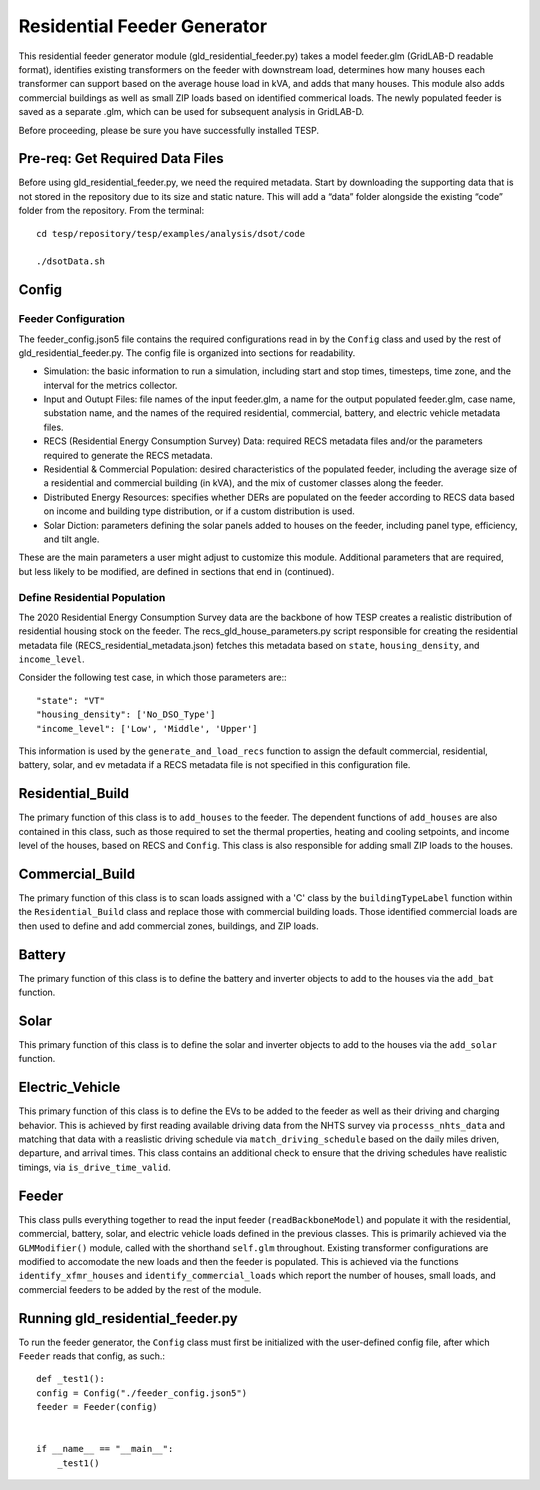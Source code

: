 ============================
Residential Feeder Generator 
============================

This residential feeder generator module (gld_residential_feeder.py) takes a model feeder.glm (GridLAB-D readable format), identifies existing transformers on the feeder with downstream load, determines how many houses each transformer can support based on the average house load in kVA, and adds that many houses. This module also adds commercial buildings as well as small ZIP loads based on identified commerical loads. The newly populated feeder is saved as a separate .glm, which can be used for subsequent analysis in GridLAB-D.

Before proceeding, please be sure you have successfully installed TESP.

Pre-req: Get Required Data Files
~~~~~~~~~~~~~~~~~~~~~~~~~~~~~~~~~

Before using gld_residential_feeder.py, we need the required metadata. Start by downloading the supporting data that is not stored in the repository due to its size and static nature. This will add a “data” folder alongside the existing “code” folder from the repository. From the terminal: ::

    cd tesp/repository/tesp/examples/analysis/dsot/code

    ./dsotData.sh

Config
~~~~~~

Feeder Configuration
--------------------

The feeder_config.json5 file contains the required configurations read in by the ``Config`` class and used by the rest of gld_residential_feeder.py. The config file is organized into sections for readability.

- Simulation: the basic information to run a simulation, including start and stop times, timesteps, time zone, and the interval for the metrics collector.
- Input and Outupt Files: file names of the input feeder.glm, a name for the output populated feeder.glm, case name, substation name, and the names of the required residential, commercial, battery, and electric vehicle metadata files.
- RECS (Residential Energy Consumption Survey) Data: required RECS metadata files and/or the parameters required to generate the RECS metadata.
- Residential & Commercial Population: desired characteristics of the populated feeder, including the average size of a residential and commercial building (in kVA), and the mix of customer classes along the feeder.
- Distributed Energy Resources: specifies whether DERs are populated on the feeder according to RECS data based on income and building type distribution, or if a custom distribution is used.
- Solar Diction: parameters defining the solar panels added to houses on the feeder, including panel type, efficiency, and tilt angle.

These are the main parameters a user might adjust to customize this module. Additional parameters that are required, but less likely to be modified, are defined in sections that end in (continued).

Define Residential Population
-----------------------------

The 2020 Residential Energy Consumption Survey data are the backbone of how TESP creates a realistic distribution of residential housing stock on the feeder. The recs_gld_house_parameters.py script responsible for creating the residential metadata file (RECS_residential_metadata.json) fetches this metadata based on ``state``, ``housing_density``, and ``income_level``.

Consider the following test case, in which those parameters are:::

    "state": "VT"
    "housing_density": ['No_DSO_Type']
    "income_level": ['Low', 'Middle', 'Upper']

This information is used by the ``generate_and_load_recs`` function to assign the default commercial, residential, battery, solar, and ev metadata if a RECS metadata file is not specified in this configuration file.

Residential_Build
~~~~~~~~~~~~~~~~~

The primary function of this class is to ``add_houses`` to the feeder. The dependent functions of ``add_houses`` are also contained in this class, such as those required to set the thermal properties, heating and cooling setpoints, and income level of the houses, based on RECS and ``Config``. This class is also responsible for adding small ZIP loads to the houses. 


Commercial_Build
~~~~~~~~~~~~~~~~

The primary function of this class is to scan loads assigned with a 'C' class by the ``buildingTypeLabel`` function within the ``Residential_Build`` class and replace those with commercial building loads. Those identified commercial loads are then used to define and add commercial zones, buildings, and ZIP loads.

Battery
~~~~~~~

The primary function of this class is to define the battery and inverter objects to add to the houses via the ``add_bat`` function. 

Solar
~~~~~

This primary function of this class is to define the solar and inverter objects to add to the houses via the ``add_solar`` function.

Electric_Vehicle
~~~~~~~~~~~~~~~~

This primary function of this class is to define the EVs to be added to the feeder as well as their driving and charging behavior. This is achieved by first reading available driving data from the NHTS survey via ``processs_nhts_data`` and matching that data with a reaslistic driving schedule via ``match_driving_schedule`` based on the daily miles driven, departure, and arrival times. This class contains an additional check to ensure that the driving schedules have realistic timings, via ``is_drive_time_valid``.

Feeder
~~~~~~

This class pulls everything together to read the input feeder (``readBackboneModel``) and populate it with the residential, commercial, battery, solar, and electric vehicle loads defined in the previous classes. This is primarily achieved via the ``GLMModifier()`` module, called with the shorthand ``self.glm`` throughout. Existing transformer configurations are modified to accomodate the new loads and then the feeder is populated. This is achieved via the functions ``identify_xfmr_houses`` and ``identify_commercial_loads`` which report the number of houses, small loads, and commercial feeders to be added by the rest of the module. 


Running gld_residential_feeder.py
~~~~~~~~~~~~~~~~~~~~~~~~~~~~~~~~~

To run the feeder generator, the ``Config`` class must first be initialized with the user-defined config file, after which ``Feeder`` reads that config, as such.::

    def _test1():
    config = Config("./feeder_config.json5")
    feeder = Feeder(config)   


    if __name__ == "__main__":
        _test1()

